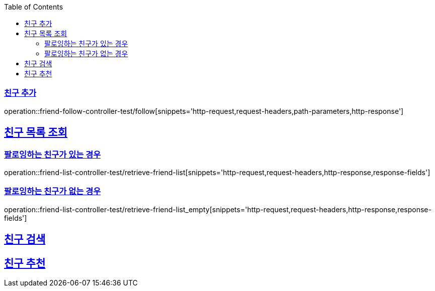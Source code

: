:doctype: book
:icons: font
:source-highlighter: highlightjs
:toc: left
:toclevels: 2
:sectlinks:

[[Friend-API]]
=== 친구 추가
operation::friend-follow-controller-test/follow[snippets='http-request,request-headers,path-parameters,http-response']

== 친구 목록 조회

=== 팔로잉하는 친구가 있는 경우
operation::friend-list-controller-test/retrieve-friend-list[snippets='http-request,request-headers,http-response,response-fields']

=== 팔로잉하는 친구가 없는 경우
operation::friend-list-controller-test/retrieve-friend-list_empty[snippets='http-request,request-headers,http-response,response-fields']

== 친구 검색

== 친구 추천
